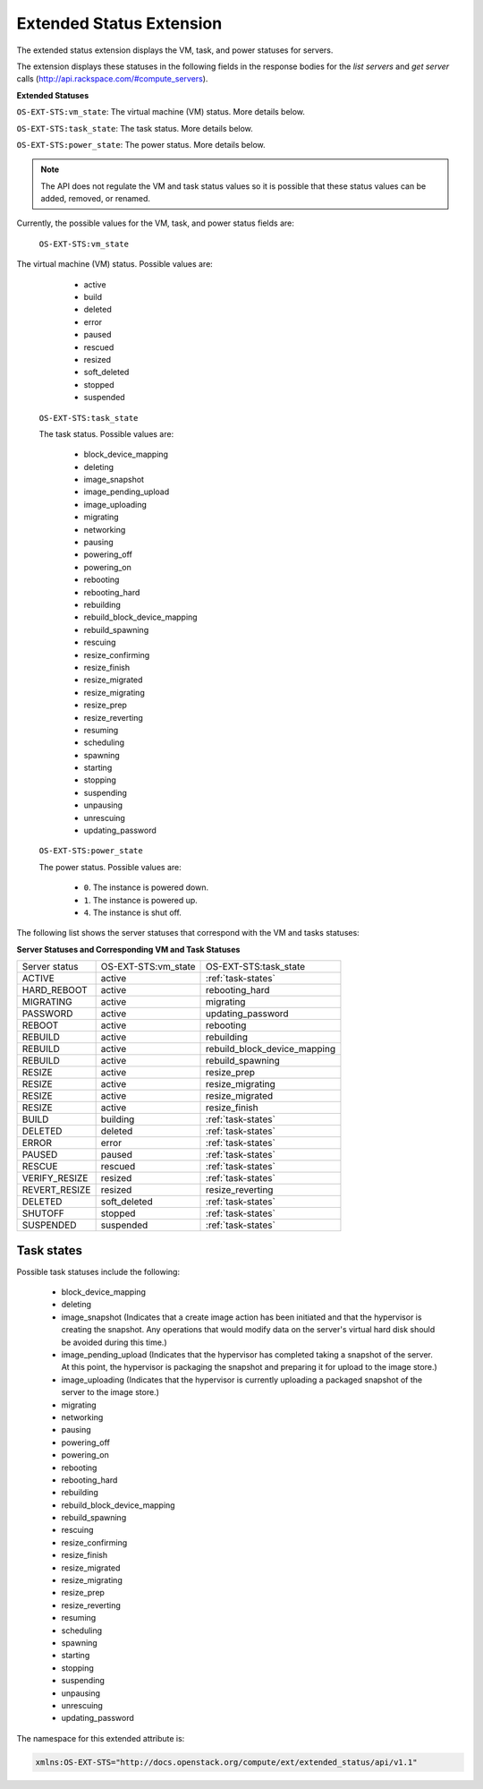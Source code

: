 .. _extended-status-extension:

=========================
Extended Status Extension
=========================

The extended status extension displays the VM, task, and power statuses
for servers.

The extension displays these statuses in the following fields in the
response bodies for the `list
servers` and `get server` calls (http://api.rackspace.com/#compute_servers).

**Extended Statuses**

``OS-EXT-STS:vm_state``: The virtual machine (VM) status. More details below.

``OS-EXT-STS:task_state``: The task status. More details below.

``OS-EXT-STS:power_state``: The power status. More details below.

.. note:: The API does not regulate the VM and task status values so it is
   possible that these status values can be added, removed, or renamed.

Currently, the possible values for the VM, task, and power status fields
are:

 ``OS-EXT-STS:vm_state``

The virtual machine (VM) status. Possible values are:

    -  active

    -  build

    -  deleted

    -  error

    -  paused

    -  rescued

    -  resized

    -  soft\_deleted

    -  stopped

    -  suspended

 ``OS-EXT-STS:task_state``

 The task status. Possible values are:

    -  block\_device\_mapping

    -  deleting

    -  image\_snapshot

    -  image\_pending\_upload

    -  image\_uploading

    -  migrating

    -  networking

    -  pausing

    -  powering\_off

    -  powering\_on

    -  rebooting

    -  rebooting\_hard

    -  rebuilding

    -  rebuild\_block\_device\_mapping

    -  rebuild\_spawning

    -  rescuing

    -  resize\_confirming

    -  resize\_finish

    -  resize\_migrated

    -  resize\_migrating

    -  resize\_prep

    -  resize\_reverting

    -  resuming

    -  scheduling

    -  spawning

    -  starting

    -  stopping

    -  suspending

    -  unpausing

    -  unrescuing

    -  updating\_password

 ``OS-EXT-STS:power_state``

 The power status. Possible values are:

    -  ``0``. The instance is powered down.

    -  ``1``. The instance is powered up.

    -  ``4``. The instance is shut off.

The following list shows the server statuses that correspond with the
VM and tasks statuses:

**Server Statuses and Corresponding VM and Task Statuses**

+---------------+---------------------+------------------------------+
| Server status | OS-EXT-STS:vm_state | OS-EXT-STS:task_state        |
+---------------+---------------------+------------------------------+
| ACTIVE        | active              | :ref:`task-states`           |
+---------------+---------------------+------------------------------+
| HARD_REBOOT   | active              | rebooting_hard               |
+---------------+---------------------+------------------------------+
| MIGRATING     | active              | migrating                    |
+---------------+---------------------+------------------------------+
| PASSWORD      | active              | updating_password            |
+---------------+---------------------+------------------------------+
| REBOOT        | active              | rebooting                    |
+---------------+---------------------+------------------------------+
| REBUILD       | active              | rebuilding                   |
+---------------+---------------------+------------------------------+
| REBUILD       | active              | rebuild_block_device_mapping |
+---------------+---------------------+------------------------------+
| REBUILD       | active              | rebuild_spawning             |
+---------------+---------------------+------------------------------+
| RESIZE        | active              | resize_prep                  |
+---------------+---------------------+------------------------------+
| RESIZE        | active              | resize_migrating             |
+---------------+---------------------+------------------------------+
| RESIZE        | active              | resize_migrated              |
+---------------+---------------------+------------------------------+
| RESIZE        | active              | resize_finish                |
+---------------+---------------------+------------------------------+
| BUILD         | building            | :ref:`task-states`           |
+---------------+---------------------+------------------------------+
| DELETED       | deleted             | :ref:`task-states`           |
+---------------+---------------------+------------------------------+
| ERROR         | error               | :ref:`task-states`           |
+---------------+---------------------+------------------------------+
| PAUSED        | paused              | :ref:`task-states`           |
+---------------+---------------------+------------------------------+
| RESCUE        | rescued             | :ref:`task-states`           |
+---------------+---------------------+------------------------------+
| VERIFY_RESIZE | resized             | :ref:`task-states`           |
+---------------+---------------------+------------------------------+
| REVERT_RESIZE | resized             | resize_reverting             |
+---------------+---------------------+------------------------------+
| DELETED       | soft_deleted        | :ref:`task-states`           |
+---------------+---------------------+------------------------------+
| SHUTOFF       | stopped             | :ref:`task-states`           |
+---------------+---------------------+------------------------------+
| SUSPENDED     | suspended           | :ref:`task-states`           |
+---------------+---------------------+------------------------------+

.. _task-states:

Task states
~~~~~~~~~~~

Possible task statuses include the following:

	- block_device_mapping

	- deleting

	- image_snapshot (Indicates that a create image action has been initiated and that the 
	  hypervisor is creating the snapshot. Any operations that would modify data on the 
	  server's virtual hard disk should be avoided during this time.)

	- image_pending_upload (Indicates that the hypervisor has completed taking a snapshot 
	  of the server. At this point, the hypervisor is packaging the snapshot and preparing 
	  it for upload to the image store.)

	- image_uploading (Indicates that the hypervisor is currently uploading a packaged 
	  snapshot of the server to the image store.)

	- migrating

	- networking

	- pausing

	- powering_off

	- powering_on

	- rebooting

	- rebooting_hard

	- rebuilding

	- rebuild_block_device_mapping

	- rebuild_spawning

	- rescuing

	- resize_confirming

	- resize_finish

	- resize_migrated

	- resize_migrating

	- resize_prep

	- resize_reverting

	- resuming

	- scheduling

	- spawning

	- starting

	- stopping

	- suspending

	- unpausing

	- unrescuing

	- updating_password

The namespace for this extended attribute is:

.. code::

   xmlns:OS-EXT-STS="http://docs.openstack.org/compute/ext/extended_status/api/v1.1"
